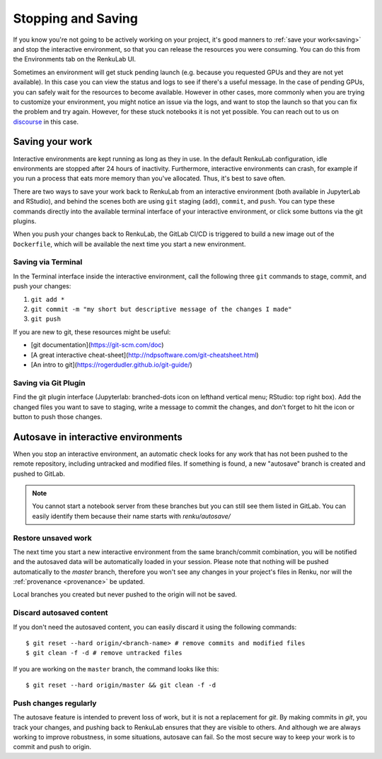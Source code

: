 .. _stopping_and_saving:

Stopping and Saving
===================

If you know you're not going to be actively working on your project, it's good
manners to :ref:`save your work<saving>` and stop the interactive environment, so that
you can release the resources you were consuming. You can do this from the Environments
tab on the RenkuLab UI.

Sometimes an environment will get stuck pending launch (e.g. because you requested
GPUs and they are not yet available). In this case you can view the status and
logs to see if there's a useful message. In the case of pending GPUs, you can
safely wait for the resources to become available. However in other cases, more
commonly when you are trying to customize your environment, you might notice an
issue via the logs, and want to stop the launch so that you can fix the problem
and try again. However, for these stuck notebooks it is not yet possible.
You can reach out to us on `discourse <https://renku.discourse.group>`_ in this
case.

.. _saving:

Saving your work
----------------

Interactive environments are kept running as long as they in use. In the default RenkuLab configuration, idle environments are stopped after 24 hours of inactivity. Furthermore, interactive environments can crash, for example if you run a process that eats more memory than you've allocated. Thus, it's best to save often.

There are two ways to save your work back to RenkuLab from an interactive environment
(both available in JupyterLab and RStudio), and behind the scenes both are using ``git``
staging (``add``), ``commit``, and ``push``. You can type these commands directly
into the available terminal interface of your interactive environment, or click
some buttons via the git plugins.

When you push your changes back to RenkuLab, the GitLab CI/CD is triggered to build
a new image out of the ``Dockerfile``, which will be available the next time you
start a new environment.

Saving via Terminal
~~~~~~~~~~~~~~~~~~~

In the Terminal interface inside the interactive environment, call the following
three ``git`` commands to stage, commit, and push your changes:

1. ``git add *``
2. ``git commit -m "my short but descriptive message of the changes I made"``
3. ``git push``

If you are new to git, these resources might be useful:

* [git documentation](https://git-scm.com/doc)
* [A great interactive cheat-sheet](http://ndpsoftware.com/git-cheatsheet.html)
* [An intro to git](https://rogerdudler.github.io/git-guide/)

Saving via Git Plugin
~~~~~~~~~~~~~~~~~~~~~

Find the git plugin interface (Jupyterlab: branched-dots icon on lefthand vertical
menu; RStudio: top right box). Add the changed files you want to save to staging,
write a message to commit the changes, and don't forget to hit the icon or button
to push those changes.

.. _autosave:

Autosave in interactive environments
----------------------

When you stop an interactive environment, an automatic check looks for any work
that has not been pushed to the remote repository, including untracked and
modified files. If something is found, a new "autosave" branch is created
and pushed to GitLab.

.. note::

  You cannot start a notebook server from these branches but you can
  still see them listed in GitLab. You can easily identify them because
  their name starts with `renku/autosave/`


Restore unsaved work
~~~~~~~~~~~~~~~~~~~~

The next time you start a new interactive environment from the same branch/commit
combination, you will be notified and the autosaved data will be automatically
loaded in your session. Please note that nothing will be pushed automatically
to the `master` branch, therefore you won't see any changes in your project's files
in Renku, nor will the :ref:`provenance <provenance>` be updated.

Local branches you created but never pushed to the origin will not be saved.


Discard autosaved content
~~~~~~~~~~~~~~~~~~~~~~~~~

If you don't need the autosaved content, you can easily discard it using the
following commands:

::

    $ git reset --hard origin/<branch-name> # remove commits and modified files
    $ git clean -f -d # remove untracked files

If you are working on the ``master`` branch, the command looks like this:

::

    $ git reset --hard origin/master && git clean -f -d


Push changes regularly
~~~~~~~~~~~~~~~~~~~~~~

The autosave feature is intended to prevent loss of work, but it is not a
replacement for `git`. By making commits in `git`, you track your changes, and
pushing back to RenkuLab ensures that they are visible to others. And although
we are always working to improve robustness, in some situations, autosave can
fail. So the most secure way to keep your work is to commit and push to origin.
